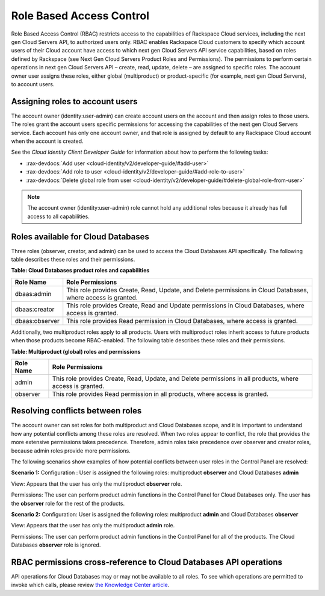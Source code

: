 =========================
Role Based Access Control
=========================

Role Based Access Control (RBAC) restricts access to the capabilities of
Rackspace Cloud services, including the next gen Cloud Servers API, to
authorized users only. RBAC enables Rackspace Cloud customers to specify
which account users of their Cloud account have access to which next gen
Cloud Servers API service capabilities, based on roles defined by
Rackspace (see Next Gen Cloud Servers Product Roles and
Permissions). The permissions to perform certain operations in next gen
Cloud Servers API – create, read, update, delete – are assigned to specific
roles. The account owner user assigns these roles, either global (multiproduct)
or product-specific (for example, next gen Cloud Servers), to account
users.

Assigning roles to account users
~~~~~~~~~~~~~~~~~~~~~~~~~~~~~~~~

The account owner (identity:user-admin) can create account users on the
account and then assign roles to those users. The roles grant the
account users specific permissions for accessing the capabilities of the
next gen Cloud Servers service. Each account has only one account owner,
and that role is assigned by default to any Rackspace Cloud account when
the account is created.

See the *Cloud Identity Client Developer Guide* for information about how
to perform the following tasks:

-  :rax-devdocs:`Add user <cloud-identity/v2/developer-guide/#add-user>` 

-  :rax-devdocs:`Add role to user <cloud-identity/v2/developer-guide/#add-role-to-user>`

-  :rax-devdocs:`Delete global role from user <cloud-identity/v2/developer-guide/#delete-global-role-from-user>`

.. note:: The account owner (identity:user-admin) role cannot hold any
   additional roles because it already has full access to all capabilities.

Roles available for Cloud Databases
~~~~~~~~~~~~~~~~~~~~~~~~~~~~~~~~~~~

Three roles (observer, creator, and admin) can be used to access the Cloud Databases API
specifically. The following table describes these roles and their permissions.

**Table: Cloud Databases product roles and capabilities**

+----------------+---------------------------------------------------------------------+
| Role Name      | Role Permissions                                                    |
+================+=====================================================================+
| dbaas:admin    | This role provides Create, Read, Update, and Delete permissions     |
|                | in Cloud Databases, where access is granted.                        |
+----------------+---------------------------------------------------------------------+
| dbaas:creator  | This role provides Create, Read and Update permissions              |
|                | in Cloud Databases, where access is granted.                        |
+----------------+---------------------------------------------------------------------+
| dbaas:observer | This role provides Read permission in Cloud Databases,              |
|                | where access is granted.                                            |
+----------------+---------------------------------------------------------------------+

Additionally, two multiproduct roles apply to all products. Users with
multiproduct roles inherit access to future products when those products
become RBAC-enabled. The following table describes these roles and their
permissions.

**Table: Multiproduct (global) roles and permissions**

+-----------+--------------------------------------------------------------------------+
| Role Name | Role Permissions                                                         |
+===========+==========================================================================+
| admin     | This role provides Create, Read, Update, and Delete permissions          |
|           | in all products, where access is granted.                                |
+-----------+--------------------------------------------------------------------------+
| observer  | This role provides Read permission in all products, where                |
|           | access is granted.                                                       |
+-----------+--------------------------------------------------------------------------+

Resolving conflicts between roles
~~~~~~~~~~~~~~~~~~~~~~~~~~~~~~~~~

The account owner can set roles for both multiproduct and Cloud
Databases scope, and it is important to understand how any potential
conflicts among these roles are resolved. When two roles appear to
conflict, the role that provides the more extensive permissions takes
precedence. Therefore, admin roles take precedence over observer and
creator roles, because admin roles provide more permissions.

The following scenarios show examples of how potential conflicts
between user roles in the Control Panel are resolved:

**Scenario 1:**
Configuration : User is assigned the following roles: multiproduct **observer** and Cloud Databases **admin**

View: Appears that the user has only the multiproduct **observer** role.

Permissions: The user can perform product admin functions in the Control Panel
for Cloud Databases only. The user has the **observer** role for the
rest of the products.

**Scenario 2:**
Configuration: User is assigned the following roles: multiproduct **admin** and
Cloud Databases **observer**

View: Appears that the user has only the multiproduct **admin** role.

Permissions: The user can perform product admin functions in the Control Panel for all of 
the products. The Cloud Databases **observer** role is ignored.

RBAC permissions cross-reference to Cloud Databases API operations
~~~~~~~~~~~~~~~~~~~~~~~~~~~~~~~~~~~~~~~~~~~~~~~~~~~~~~~~~~~~~~~~~~~~~~~~~

API operations for Cloud Databases may or may not be available to
all roles. To see which operations are permitted to invoke which calls,
please review `the Knowledge Center
article <https://www.rackspace.com/knowledge_center/article/permissions-matrix-for-cloud-databases>`__.



